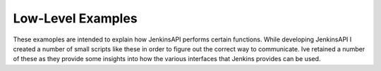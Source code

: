 Low-Level Examples
==================

These examoples are intended to explain how JenkinsAPI performs certain functions. While developing JenkinsAPI I created a number of small scripts like these in order to figure out the correct way to communicate. Ive retained a number of these as they provide some insights into how the various interfaces that Jenkins provides can be used.
